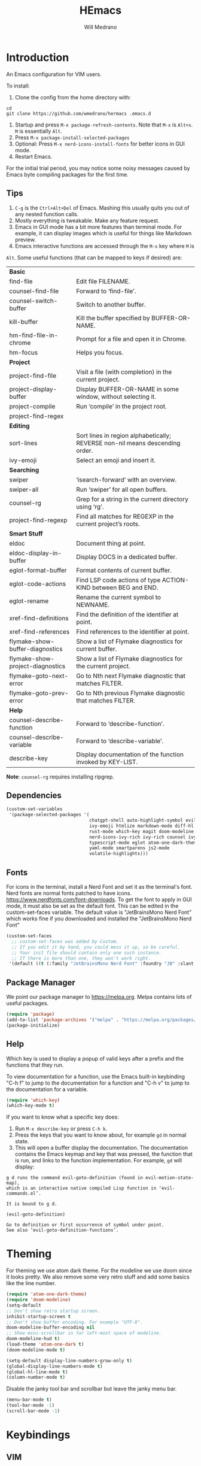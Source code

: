 #+title: HEmacs
#+author: Will Medrano

* Introduction
:PROPERTIES:
:CUSTOM_ID: Introduction-tq92c0o0yuj0
:END:

An Emacs configuration for VIM users.

[[file:screenshot.png]]

To install:

1. Clone the config from the home directory with:

#+begin_src
cd
git clone https://github.com/wmedrano/hermacs .emacs.d
#+end_src

2. Startup and press ~M-x package-refresh-contents~. Note that ~M-x~ is ~Alt+x~. ~M~
   is essentially ~Alt~.
3. Press ~M-x package-install-selected-packages~
4. Optional: Press ~M-x nerd-icons-install-fonts~ for better icons in GUI mode.
5. Restart Emacs.

For the initial trial period, you may notice some noisy messages caused by Emacs
byte compiling packages for the first time.

** Tips
:PROPERTIES:
:CUSTOM_ID: IntroductionTips-khc2c0o0yuj0
:END:

1. =C-g= is the =Ctrl+Alt+Del= of Emacs. Mashing this usually quits you out of
   any nested function calls.
2. Mostly everything is tweakable. Make any feature request.
3. Emacs in GUI mode has a bit more features than terminal mode. For example, it
   can display images which is useful for things like Markdown preview.
4. Emacs interactive functions are accessed through the =M-x= key where =M= is
=Alt=. Some useful functions (that can be mapped to keys if desired) are:

#+begin_src emacs-lisp :exports results
  (let (
        (make-row (lambda (fn)
                    (if (stringp fn) `(,fn "")
                      (list fn (ivy-rich-counsel-function-docstring fn)))
                    ))
        (functions `(
                     "*Basic*"
                     ,#'find-file
                     ,#'counsel-find-file
                     ,#'counsel-switch-buffer
                     ,#'kill-buffer
                     ,#'hm-find-file-in-chrome
                     ,#'hm-focus
                     "*Project*"
                     ,#'project-find-file
                     ,#'project-display-buffer
                     ,#'project-compile
                     ,#'project-find-regex
                     "*Editing*"
                     ,#'sort-lines
                     ,#'ivy-emoji
                     "*Searching*"
                     ,#'swiper
                     ,#'swiper-all
                     ,#'counsel-rg
                     ,#'project-find-regexp
                     "*Smart Stuff*"
                     ,#'eldoc
                     ,#'eldoc-display-in-buffer
                     ,#'eglot-format-buffer
                     ,#'eglot-code-actions
                     ,#'eglot-rename
                     ,#'xref-find-definitions
                     ,#'xref-find-references
                     ,#'flymake-show-buffer-diagnostics
                     ,#'flymake-show-project-diagnostics
                     ,#'flymake-goto-next-error
                     ,#'flymake-goto-prev-error
                     "*Help*"
                     ,#'counsel-describe-function
                     ,#'counsel-describe-variable
                     ,#'describe-key
                     )))
    (mapcar make-row  functions))
#+end_src

#+RESULTS:
| *Basic*                          |                                                                              |
| find-file                        | Edit file FILENAME.                                                          |
| counsel-find-file                | Forward to ‘find-file’.                                                      |
| counsel-switch-buffer            | Switch to another buffer.                                                    |
| kill-buffer                      | Kill the buffer specified by BUFFER-OR-NAME.                                 |
| hm-find-file-in-chrome           | Prompt for a file and open it in Chrome.                                     |
| hm-focus                         | Helps you focus.                                                             |
| *Project*                        |                                                                              |
| project-find-file                | Visit a file (with completion) in the current project.                       |
| project-display-buffer           | Display BUFFER-OR-NAME in some window, without selecting it.                 |
| project-compile                  | Run ‘compile’ in the project root.                                           |
| project-find-regex               |                                                                              |
| *Editing*                        |                                                                              |
| sort-lines                       | Sort lines in region alphabetically; REVERSE non-nil means descending order. |
| ivy-emoji                        | Select an emoji and insert it.                                               |
| *Searching*                      |                                                                              |
| swiper                           | ‘isearch-forward’ with an overview.                                          |
| swiper-all                       | Run ‘swiper’ for all open buffers.                                           |
| counsel-rg                       | Grep for a string in the current directory using ‘rg’.                       |
| project-find-regexp              | Find all matches for REGEXP in the current project’s roots.                  |
| *Smart Stuff*                    |                                                                              |
| eldoc                            | Document thing at point.                                                     |
| eldoc-display-in-buffer          | Display DOCS in a dedicated buffer.                                          |
| eglot-format-buffer              | Format contents of current buffer.                                           |
| eglot-code-actions               | Find LSP code actions of type ACTION-KIND between BEG and END.               |
| eglot-rename                     | Rename the current symbol to NEWNAME.                                        |
| xref-find-definitions            | Find the definition of the identifier at point.                              |
| xref-find-references             | Find references to the identifier at point.                                  |
| flymake-show-buffer-diagnostics  | Show a list of Flymake diagnostics for current buffer.                       |
| flymake-show-project-diagnostics | Show a list of Flymake diagnostics for the current project.                  |
| flymake-goto-next-error          | Go to Nth next Flymake diagnostic that matches FILTER.                       |
| flymake-goto-prev-error          | Go to Nth previous Flymake diagnostic that matches FILTER.                   |
| *Help*                           |                                                                              |
| counsel-describe-function        | Forward to ‘describe-function’.                                              |
| counsel-describe-variable        | Forward to ‘describe-variable’.                                              |
| describe-key                     | Display documentation of the function invoked by KEY-LIST.                   |

*Note*: =counsel-rg= requires installing ripgrep.

** Dependencies
:PROPERTIES:
:CUSTOM_ID: IntroductionDependencies-78e2c0o0yuj0
:END:

#+begin_src emacs-lisp :tangle init.el :comments both :results silent
  (custom-set-variables
   '(package-selected-packages '(
                                 chatgpt-shell auto-highlight-symbol evil-anzu
                                 ivy-emoji htmlize markdown-mode diff-hl company
                                 rust-mode which-key magit doom-modeline
                                 nerd-icons-ivy-rich ivy-rich counsel ivy
                                 typescript-mode eglot atom-one-dark-theme evil
                                 yaml-mode smartparens js2-mode
                                 volatile-highlights)))
#+end_src

** Fonts
:PROPERTIES:
:CUSTOM_ID: IntroductionFonts-2sf2c0o0yuj0
:END:

For icons in the terminal, install a Nerd Font and set it as the terminal's
font. Nerd fonts are normal fonts patched to have
icons. https://www.nerdfonts.com/font-downloads. To get the font to apply in GUI
mode, it must also be set as the default font. This can be edited in the
custom-set-faces variable. The default value is "JetBrainsMono Nerd Font" which
works fine if you downloaded and installed the "JetBrainsMono Nerd Font"

#+begin_src emacs-lisp :tangle init.el :comments both :results silent
  (custom-set-faces
    ;; custom-set-faces was added by Custom.
    ;; If you edit it by hand, you could mess it up, so be careful.
    ;; Your init file should contain only one such instance.
    ;; If there is more than one, they won't work right.
   '(default ((t (:family "JetBrainsMono Nerd Font" :foundry "JB" :slant normal :weight normal :height 120 :width normal)))))
#+end_src

** Package Manager
:PROPERTIES:
:CUSTOM_ID: IntroductionPackageManager-1dh2c0o0yuj0
:END:

We point our package manager to [[https://melpa.org]]. Melpa contains lots of useful
packages.

#+begin_src emacs-lisp :tangle init.el :comments both :results silent
  (require 'package)
  (add-to-list 'package-archives '("melpa" . "https://melpa.org/packages/") t)
  (package-initialize)
#+end_src

** Help
:PROPERTIES:
:CUSTOM_ID: IntroductionHelp-2xi2c0o0yuj0
:END:

Which key is used to display a popup of valid keys after a prefix and the
functions that they run.

To view documentation for a function, use the Emacs built-in keybinding "C-h
f" to jump to the documentation for a function and "C-h v" to jump to the
documentation for a variable.

#+begin_src emacs-lisp :tangle init.el :comments both :results silent
  (require 'which-key)
  (which-key-mode t)
#+end_src

If you want to know what a specific key does:

1. Run =M-x describe-key= or press =C-h k=.
2. Press the keys that you want to know about, for example =gd= in normal state.
3. This will open a buffer display the documentation. The documentation contains
   the Emacs keymap and key that was pressed, the function that is run, and
   links to the function implementation. For example, =gd= will display:

#+begin_example
g d runs the command evil-goto-definition (found in evil-motion-state-map),
which is an interactive native compiled Lisp function in ‘evil-commands.el’.

It is bound to g d.

(evil-goto-definition)

Go to definition or first occurrence of symbol under point.
See also ‘evil-goto-definition-functions’.
#+end_example

* Theming
:PROPERTIES:
:CUSTOM_ID: Theming-8gk2c0o0yuj0
:END:

For theming we use atom dark theme. For the modeline we use doom since it
looks pretty. We also remove some very retro stuff and add some basics like
the line number.

#+begin_src emacs-lisp :tangle init.el :comments both :results silent
  (require 'atom-one-dark-theme)
  (require 'doom-modeline)
  (setq-default
  ;; Don't show retro startup screen.
  inhibit-startup-screen t
  ;; Don't show buffer encoding. For example "UTF-8".
  doom-modeline-buffer-encoding nil
  ;; Show mini-scrollbar in far left-most space of modeline.
  doom-modeline-hud t)
  (load-theme 'atom-one-dark t)
  (doom-modeline-mode t)

  (setq-default display-line-numbers-grow-only t)
  (global-display-line-numbers-mode t)
  (global-hl-line-mode t)
  (column-number-mode t)
#+end_src

Disable the janky tool bar and scrollbar but leave the janky menu bar.

#+begin_src emacs-lisp :tangle init.el :comments both :results silent
  (menu-bar-mode t)
  (tool-bar-mode -1)
  (scroll-bar-mode -1)
#+end_src

* Keybindings
:PROPERTIES:
:CUSTOM_ID: Keybindings-uxl2c0o0yuj0
:END:

** VIM
:PROPERTIES:
:CUSTOM_ID: KeybindingsVIM-yfn2c0o0yuj0
:END:

For keybindings we use evil to provide a VIM like experience. We also add
additional keybindings that are similar to VSCode. To learn what a function
does, use "C-h f". For example: "C-h f eglot-code-actions RET" will show
documentation for the function eglot-code-actions.

#+begin_src emacs-lisp :tangle init.el :comments both :results silent
  ;; Usually we require first but evil needs to know some of the variables at init
  ;; time.
  (setq-default evil-want-C-u-scroll t
                evil-undo-system 'undo-redo)
  (require 'evil)
  (require 'evil-anzu)
  (require 'anzu)
  (evil-mode t)
  (global-anzu-mode t) ;; To show number of search matches in modeline.
#+end_src

*** Motion State
:PROPERTIES:
:CUSTOM_ID: KeybindingsVIMMotionState-fzo2c0o0yuj0
:END:

Evil motion state is similar to normal state but does not allow entering insert
mode.

#+begin_src emacs-lisp :tangle init.el :comments both :results silent
  (add-to-list 'evil-motion-state-modes 'dired-mode)
  (add-to-list 'evil-motion-state-modes 'magit-diff-mode)
  (add-to-list 'evil-motion-state-modes 'magit-status-mode)
  (add-to-list 'evil-motion-state-modes 'special-mode)

  (defun hm-evil-define-normal-key-only (key fn)
    "Maps KEY to FN, but only in normal mode.

  Motion state will be unbounded."
    (define-key evil-motion-state-map key nil)
    (define-key evil-normal-state-map key fn))
  (hm-evil-define-normal-key-only (kbd "RET") #'evil-ret)
#+end_src

** VSCode
:PROPERTIES:
:CUSTOM_ID: KeybindingsVSCode-6kq2c0o0yuj0
:END:

The below are taken from VSCode.

#+begin_src emacs-lisp :tangle init.el :comments both :results silent
  (require 'eglot)
  (context-menu-mode t)  ;; Enables right clicking in GUI mode.
  (define-key eglot-mode-map   (kbd "C-.")     #'eglot-code-actions)
  (define-key eglot-mode-map   (kbd "<f2>")    #'eglot-rename)
  (define-key flymake-mode-map (kbd "<f8>")    #'flymake-goto-next-error)
  (define-key flymake-mode-map (kbd "S-<f8>")  #'flymake-goto-prev-error)
  (define-key eglot-mode-map   (kbd "<f12>")   #'xref-find-definitions)
  (define-key eglot-mode-map   (kbd "S-<f12>") #'xref-find-references)
  ;; Emacs links C-SPC and C-@ so we have to set both.
  (evil-define-key 'insert company-mode-map (kbd "C-@")   #'company-complete)
  (evil-define-key 'insert company-mode-map (kbd "C-SPC") #'company-complete)
#+end_src

*TODO:* Play around with the settings. Scrolling isn't always smooth.

#+begin_src emacs-lisp :tangle init.el :comments both :results silent
  (visual-line-mode t)
  (toggle-truncate-lines 1)
  (setq-default scroll-conservatively 100)
#+end_src

** Window Navigation

Select a window it the mouse hovers over it.

#+begin_src emacs-lisp :tangle init.el :comments both :results silent
(setq-default mouse-autoselect-window t)
#+end_src

** Editing
:PROPERTIES:
:CUSTOM_ID: KeybindingsEditing-p2s2c0o0yuj0
:END:

#+begin_src emacs-lisp :tangle init.el :comments both :results silent
  (setq-default
   indent-tabs-mode nil
   fill-column 80
   ;; TODO: Consider changing the default tab width.
   tab-width 2
   ahs-idle-interval 0.25)
  (add-hook 'text-mode-hook #'auto-fill-mode)
  (add-hook 'prog-mode-hook #'auto-fill-mode)
  (add-hook 'before-save-hook #'delete-trailing-whitespace)
#+end_src

Briefly highlight regions that are edited through things like pasting and
undo.

#+begin_src emacs-lisp :tangle init.el :comments both :results silent
  (require 'volatile-highlights)
  (volatile-highlights-mode t)
#+end_src

* Files
:PROPERTIES:
:CUSTOM_ID: Files-sit2c0o0yuj0
:END:

#+begin_src emacs-lisp :tangle init.el :comments both :results silent
  (setq-default
   backup-inhibited t
   ring-bell-function 'ignore)
  (auto-save-mode nil)
  (global-auto-revert-mode t)
#+end_src

* IDE Features
:PROPERTIES:
:CUSTOM_ID: IDEFeatures-1zu2c0o0yuj0
:END:

** Eglot

IDE features are powered by Eglot. Eglot interacts with LSP servers. Although
Eglot interacts with LSP servers, it delegates the frontend to other
packages. Those packages are:

- Eldoc for displaying documentation for the current symbol in the echo area.
- Flymake for displaying syntax errors.
- Company for displaying and selecting code completions.
- xref for jumping to definitions and references.

#+begin_src emacs-lisp :tangle init.el :comments both :results silent
  (require 'eglot)
  (add-hook 'typescript-mode-hook #'eglot-ensure)
  (add-hook 'rust-mode-hook       #'eglot-ensure)
#+end_src

** Company

Company is an autocompletion framework.

#+begin_src emacs-lisp :tangle init.el :comments both :results silent
  (require 'company)
  (setq-default company-tooltip-width-grow-only t)
  (global-company-mode t)
#+end_src

** Flymake
:PROPERTIES:
:CUSTOM_ID: IDEFeaturesEmacsLisp-zgw2c0o0yuj0
:END:

Make ELisp aware of the installed packages.

#+begin_src emacs-lisp :tangle init.el :comments both :results silent
  (dolist (path load-path)
     (add-to-list 'elisp-flymake-byte-compile-load-path path))
#+end_src

** Code Formatting

Format the code before saving.

#+begin_src emacs-lisp :tangle init.el :comments both :results silent
  (defun eglot-format-before-save ()
    "Set up format before save."
    (add-hook 'before-save-hook #'eglot-format-buffer 0 t))
  (add-hook 'typescript-mode-hook #'eglot-format-before-save)
  (add-hook 'rust-mode-hook       #'eglot-format-before-save)
#+end_src

Highlight the symbol at the current point.

#+begin_src emacs-lisp :tangle init.el :comments both :results silent
  (require 'auto-highlight-symbol)
  (global-auto-highlight-symbol-mode t)
#+end_src

Auto insert closing parentheses and braces.

#+begin_src emacs-lisp :tangle init.el :comments both :results silent
  (require 'smartparens)
  (smartparens-global-mode t)
#+end_src

* Completions
:PROPERTIES:
:CUSTOM_ID: Completions-jt03c0o0yuj0
:END:

Note: This refers to completions within Emacs, and not within code. Completions
within Emacs involves things like selecting a file or buffer.

#+begin_src emacs-lisp :tangle init.el :comments both :results silent
  (require 'counsel)
  (require 'ivy)
  (ivy-mode t)
  (counsel-mode t)
   ;; Counsel does not set this one by default.
  (global-set-key (kbd "C-x b") #'counsel-switch-buffer)
#+end_src

We use some "ivy rich" modes to apply better styling to some of the completion
functions. This includes things like adding icons, file size information, and
inline documentation.

#+begin_src emacs-lisp :tangle init.el :comments both :results silent
  (require 'ivy-rich)
  (require 'nerd-icons-ivy-rich)
  ;; Since we initialize some rich variables later in the file, we must defer
  ;; enabling the modes.
  (add-hook 'after-init-hook #'ivy-rich-mode)
  (add-hook 'after-init-hook #'nerd-icons-ivy-rich-mode)
#+end_src

* ChatGPT

#+begin_src emacs-lisp :tangle init.el :comments both :results silent
  (require 'chatgpt-shell)
  (setq-default chatgpt-shell-openai-key (secrets-get-secret "Login" "emacs-openai-api-key"))
  (define-minor-mode hm-chatgpt-mode
    "A custom minor mode for."
    :lighter "hm-chatgpt"
    :global t
    :keymap (make-sparse-keymap))
  (hm-chatgpt-mode t)
  (defun chatgpt-shell-clear ()
    "Clear the chatgpt-shell buffer by sending the command clear to the buffer."
    (interactive)
    (with-current-buffer "*chatgpt*"
      (chatgpt-shell-send-to-buffer "clear")))
  (easy-menu-define hm-chatgpt-menu hm-chatgpt-mode-map
    "Menu for ChatGPT related items."
    '("ChatGPT"
      ["Open Shell" chatgpt-shell
       "Open the ChatGPT shell buffer."]
      ["Send Region" chatgpt-shell-send-and-review-region
       "Send the region to the ChatGPT buffer."]
      ["Clear" chatgpt-shell-clear
       "Clear the ChatGPT buffer. This clears the chat context."]
      ))
#+end_src

* Version Control
:PROPERTIES:
:CUSTOM_ID: VersionControl-bw13c0o0yuj0
:END:

#+begin_src emacs-lisp :tangle init.el :comments both :results silent
  (require 'diff-hl)
  (defun set-up-diff-hl-mode ()
    "Set up diff hl.

  Diff HL provides the state (+/-/modified) to the left of the line numbers."
    (diff-hl-flydiff-mode t)
     ;; Margin mode should usually be enabled for terminal. GUI mode automatically
     ;; uses the special "fringe" to display the information.
    (unless (display-graphic-p)
      (diff-hl-margin-mode t)))
  (add-hook 'diff-hl-mode-hook #'set-up-diff-hl-mode)
  (global-diff-hl-mode t)
#+end_src

** TODO Git
:PROPERTIES:
:CUSTOM_ID: VersionControlGit-n033c0o0yuj0
:END:

The =magit= package provides Git commands from within Emacs. People seem to
really like it so consider adding a section for it.

* Utils
:PROPERTIES:
:CUSTOM_ID: Utils-uz33c0o0yuj0
:END:

Some custom utilities. Functions that are labeled `(interactive)` can be run
with "M-x <name-of-function>"

** Focus
:PROPERTIES:
:CUSTOM_ID: UtilsFocus-mw43c0o0yuj0
:END:

#+begin_src emacs-lisp :tangle init.el :comments both :results silent
  (defun hm-focus ()
    "Helps you focus."
    (interactive)
    (message "Focus! Your dad's here."))
#+end_src

** Open File In Chrome
:PROPERTIES:
:CUSTOM_ID: UtilsOpenFileInChrome-9u53c0o0yuj0
:END:

~hm-find-file-in-chrome~ prompts for a file and opens it in chrome.

#+begin_src emacs-lisp :tangle init.el :comments both :results silent
  (defun hm-clone-ivy-display-transformers (src dst)
    "Applies ivy completion styling from function SRC to function DST.

  Note: This must be run before the rich modes are enabled."
    (setq ivy-rich-display-transformers-list
          (plist-put
           ivy-rich-display-transformers-list dst
           (plist-get ivy-rich-display-transformers-list src)))
    (setq nerd-icons-ivy-rich-display-transformers-list
          (plist-put
           nerd-icons-ivy-rich-display-transformers-list dst
           (plist-get nerd-icons-ivy-rich-display-transformers-list src))))

  (defun hm-find-file-in-chrome ()
    "Prompt for a file and open it in Chrome."
    (interactive)
    (counsel--find-file-1 "Open in chrome: " nil #'browse-url-chrome 'hm-find-file-in-chrome))
  (hm-clone-ivy-display-transformers 'counsel-find-file 'hm-find-file-in-chrome)
#+end_src

* End
:PROPERTIES:
:CUSTOM_ID: End-xq63c0o0yuj0
:END:

Required to signal that this file is providing the ~'init~ package.

#+begin_src emacs-lisp :tangle init.el :comments both :results silent
  (provide 'init)
  ;;; init.el ends here
#+end_src
